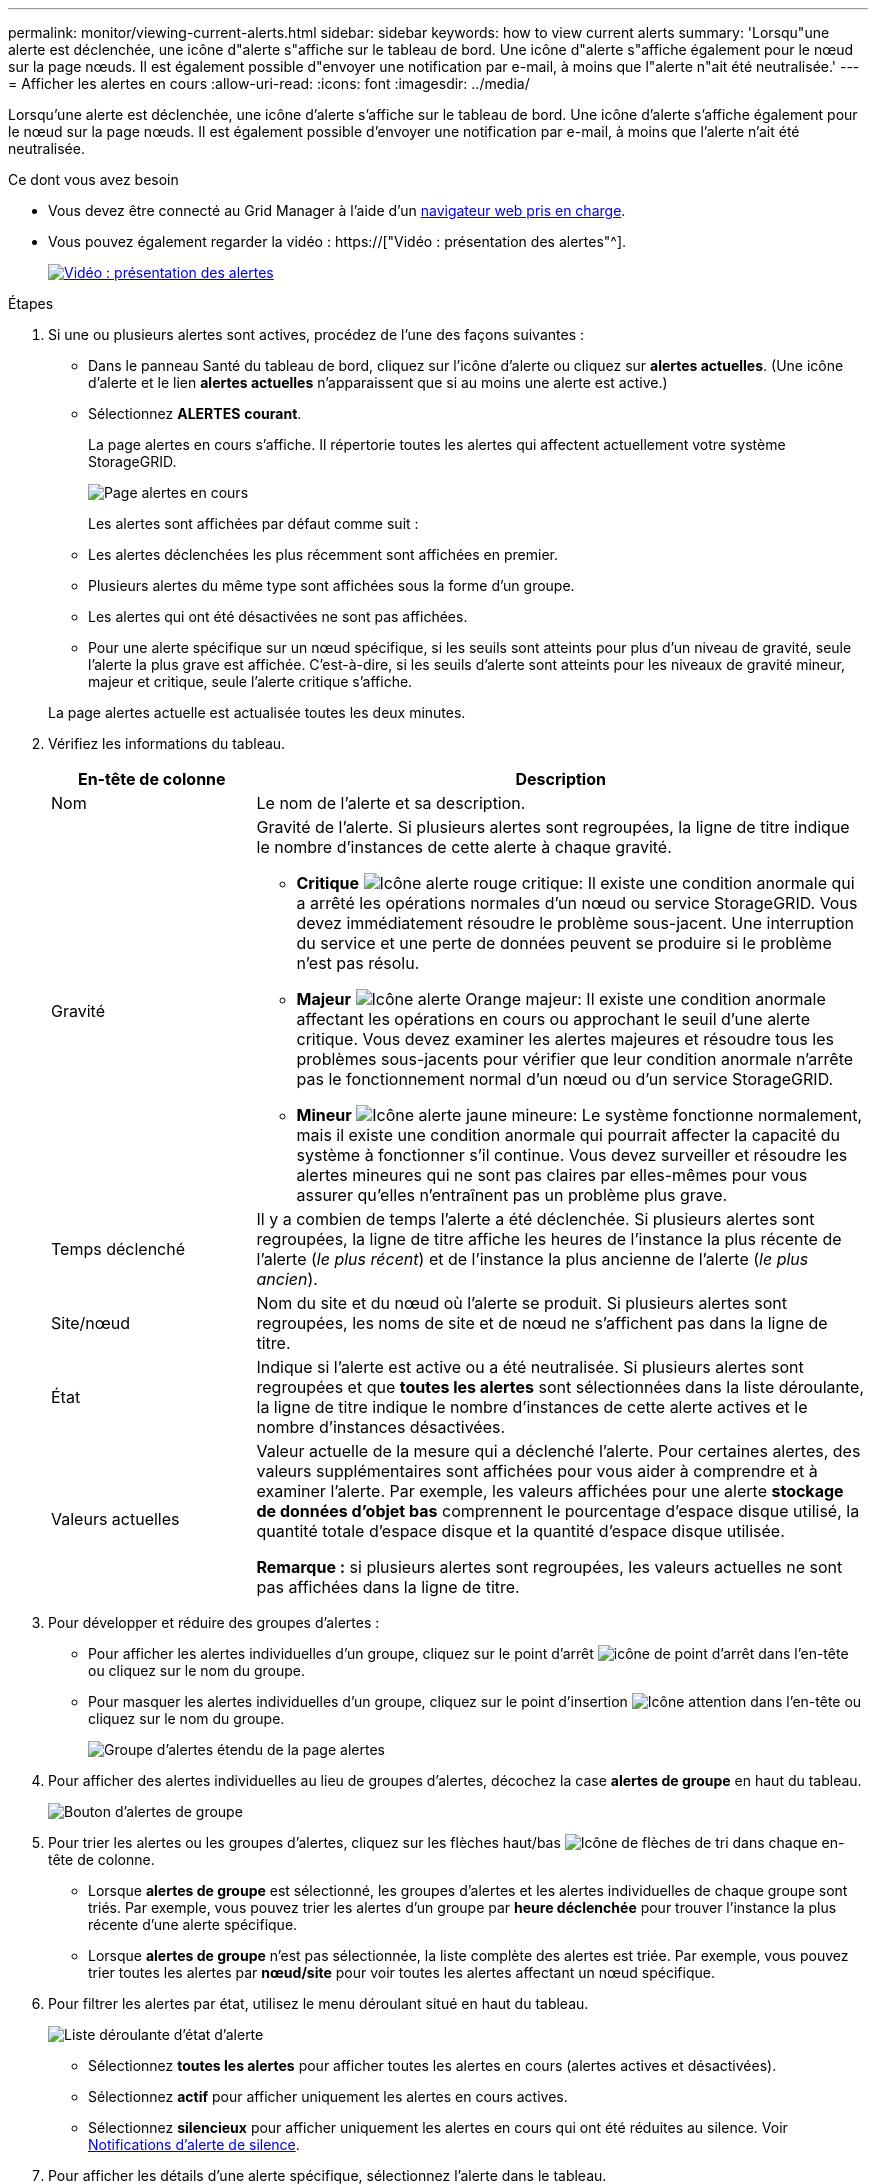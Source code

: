 ---
permalink: monitor/viewing-current-alerts.html 
sidebar: sidebar 
keywords: how to view current alerts 
summary: 'Lorsqu"une alerte est déclenchée, une icône d"alerte s"affiche sur le tableau de bord. Une icône d"alerte s"affiche également pour le nœud sur la page nœuds. Il est également possible d"envoyer une notification par e-mail, à moins que l"alerte n"ait été neutralisée.' 
---
= Afficher les alertes en cours
:allow-uri-read: 
:icons: font
:imagesdir: ../media/


[role="lead"]
Lorsqu'une alerte est déclenchée, une icône d'alerte s'affiche sur le tableau de bord. Une icône d'alerte s'affiche également pour le nœud sur la page nœuds. Il est également possible d'envoyer une notification par e-mail, à moins que l'alerte n'ait été neutralisée.

.Ce dont vous avez besoin
* Vous devez être connecté au Grid Manager à l'aide d'un xref:../admin/web-browser-requirements.adoc[navigateur web pris en charge].
* Vous pouvez également regarder la vidéo : https://["Vidéo : présentation des alertes"^].
+
[link=https://netapp.hosted.panopto.com/Panopto/Pages/Viewer.aspx?id=2680a74f-070c-41c2-bcd3-acc5013c9cdd]
image::../media/video-screenshot-alert-overview.png[Vidéo : présentation des alertes]



.Étapes
. Si une ou plusieurs alertes sont actives, procédez de l'une des façons suivantes :
+
** Dans le panneau Santé du tableau de bord, cliquez sur l'icône d'alerte ou cliquez sur *alertes actuelles*. (Une icône d'alerte et le lien *alertes actuelles* n'apparaissent que si au moins une alerte est active.)
** Sélectionnez *ALERTES* *courant*.
+
La page alertes en cours s'affiche. Il répertorie toutes les alertes qui affectent actuellement votre système StorageGRID.

+
image::../media/alerts_current_page.png[Page alertes en cours]

+
Les alertes sont affichées par défaut comme suit :

** Les alertes déclenchées les plus récemment sont affichées en premier.
** Plusieurs alertes du même type sont affichées sous la forme d'un groupe.
** Les alertes qui ont été désactivées ne sont pas affichées.
** Pour une alerte spécifique sur un nœud spécifique, si les seuils sont atteints pour plus d'un niveau de gravité, seule l'alerte la plus grave est affichée. C'est-à-dire, si les seuils d'alerte sont atteints pour les niveaux de gravité mineur, majeur et critique, seule l'alerte critique s'affiche.


+
La page alertes actuelle est actualisée toutes les deux minutes.

. Vérifiez les informations du tableau.
+
[cols="1a,3a"]
|===
| En-tête de colonne | Description 


 a| 
Nom
 a| 
Le nom de l'alerte et sa description.



 a| 
Gravité
 a| 
Gravité de l'alerte. Si plusieurs alertes sont regroupées, la ligne de titre indique le nombre d'instances de cette alerte à chaque gravité.

** *Critique* image:../media/icon_alert_red_critical.png["Icône alerte rouge critique"]: Il existe une condition anormale qui a arrêté les opérations normales d'un nœud ou service StorageGRID. Vous devez immédiatement résoudre le problème sous-jacent. Une interruption du service et une perte de données peuvent se produire si le problème n'est pas résolu.
** *Majeur* image:../media/icon_alert_orange_major.png["Icône alerte Orange majeur"]: Il existe une condition anormale affectant les opérations en cours ou approchant le seuil d'une alerte critique. Vous devez examiner les alertes majeures et résoudre tous les problèmes sous-jacents pour vérifier que leur condition anormale n'arrête pas le fonctionnement normal d'un nœud ou d'un service StorageGRID.
** *Mineur* image:../media/icon_alert_yellow_minor.png["Icône alerte jaune mineure"]: Le système fonctionne normalement, mais il existe une condition anormale qui pourrait affecter la capacité du système à fonctionner s'il continue. Vous devez surveiller et résoudre les alertes mineures qui ne sont pas claires par elles-mêmes pour vous assurer qu'elles n'entraînent pas un problème plus grave.




 a| 
Temps déclenché
 a| 
Il y a combien de temps l'alerte a été déclenchée. Si plusieurs alertes sont regroupées, la ligne de titre affiche les heures de l'instance la plus récente de l'alerte (_le plus récent_) et de l'instance la plus ancienne de l'alerte (_le plus ancien_).



 a| 
Site/nœud
 a| 
Nom du site et du nœud où l'alerte se produit. Si plusieurs alertes sont regroupées, les noms de site et de nœud ne s'affichent pas dans la ligne de titre.



 a| 
État
 a| 
Indique si l'alerte est active ou a été neutralisée. Si plusieurs alertes sont regroupées et que *toutes les alertes* sont sélectionnées dans la liste déroulante, la ligne de titre indique le nombre d'instances de cette alerte actives et le nombre d'instances désactivées.



 a| 
Valeurs actuelles
 a| 
Valeur actuelle de la mesure qui a déclenché l'alerte. Pour certaines alertes, des valeurs supplémentaires sont affichées pour vous aider à comprendre et à examiner l'alerte. Par exemple, les valeurs affichées pour une alerte *stockage de données d'objet bas* comprennent le pourcentage d'espace disque utilisé, la quantité totale d'espace disque et la quantité d'espace disque utilisée.

*Remarque :* si plusieurs alertes sont regroupées, les valeurs actuelles ne sont pas affichées dans la ligne de titre.

|===
. Pour développer et réduire des groupes d'alertes :
+
** Pour afficher les alertes individuelles d'un groupe, cliquez sur le point d'arrêt image:../media/icon_alert_caret_down.png["icône de point d'arrêt"] dans l'en-tête ou cliquez sur le nom du groupe.
** Pour masquer les alertes individuelles d'un groupe, cliquez sur le point d'insertion image:../media/icon_alert_caret_up.png["Icône attention"] dans l'en-tête ou cliquez sur le nom du groupe.
+
image::../media/alerts_page_expanded_alert_group.png[Groupe d'alertes étendu de la page alertes]



. Pour afficher des alertes individuelles au lieu de groupes d'alertes, décochez la case *alertes de groupe* en haut du tableau.
+
image::../media/alerts_page_group_alerts_button.png[Bouton d'alertes de groupe]

. Pour trier les alertes ou les groupes d'alertes, cliquez sur les flèches haut/bas image:../media/icon_alert_sort_column.png["Icône de flèches de tri"] dans chaque en-tête de colonne.
+
** Lorsque *alertes de groupe* est sélectionné, les groupes d'alertes et les alertes individuelles de chaque groupe sont triés. Par exemple, vous pouvez trier les alertes d'un groupe par *heure déclenchée* pour trouver l'instance la plus récente d'une alerte spécifique.
** Lorsque *alertes de groupe* n'est pas sélectionnée, la liste complète des alertes est triée. Par exemple, vous pouvez trier toutes les alertes par *nœud/site* pour voir toutes les alertes affectant un nœud spécifique.


. Pour filtrer les alertes par état, utilisez le menu déroulant situé en haut du tableau.
+
image::../media/alerts_page_active_drop_down.png[Liste déroulante d'état d'alerte]

+
** Sélectionnez *toutes les alertes* pour afficher toutes les alertes en cours (alertes actives et désactivées).
** Sélectionnez *actif* pour afficher uniquement les alertes en cours actives.
** Sélectionnez *silencieux* pour afficher uniquement les alertes en cours qui ont été réduites au silence. Voir xref:silencing-alert-notifications.adoc[Notifications d'alerte de silence].


. Pour afficher les détails d'une alerte spécifique, sélectionnez l'alerte dans le tableau.
+
Une boîte de dialogue de l'alerte s'affiche. Voir xref:viewing-specific-alert.adoc[Afficher une alerte spécifique].


